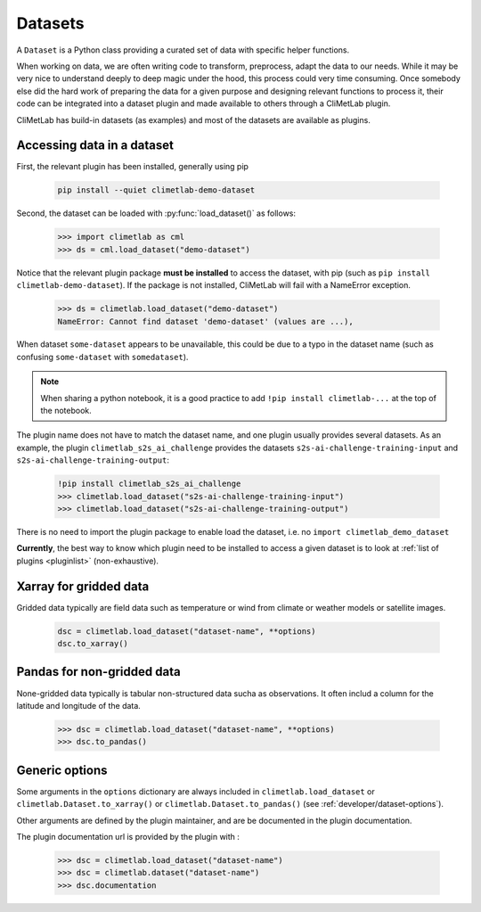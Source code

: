 .. _datasets:


Datasets
========

A ``Dataset`` is a Python class providing a curated set of data with specific helper functions.

When working on data, we are often writing code to transform, preprocess, adapt the data to our needs.
While it may be very nice to understand deeply to deep magic under the hood, this process could very time consuming.
Once somebody else did the hard work of preparing the data for a given purpose and designing relevant functions to process it,
their code can be integrated into a dataset plugin and made available to others through a CliMetLab plugin. 

CliMetLab has build-in datasets (as examples) and most of the datasets are available as plugins.

.. _accessing_data:

Accessing data in a dataset
---------------------------

First, the relevant plugin has been installed, generally using pip

    .. code-block:: bash

        pip install --quiet climetlab-demo-dataset

Second, the dataset can be loaded with :py:func:`load_dataset()` as follows:

    .. code-block:: python

        >>> import climetlab as cml
        >>> ds = cml.load_dataset("demo-dataset")

Notice that the relevant plugin package **must be installed** to access the
dataset, with pip (such as ``pip install climetlab-demo-dataset``).
If the package is not installed, CliMetLab will fail with a NameError
exception.

    .. code-block:: python

        >>> ds = climetlab.load_dataset("demo-dataset")
        NameError: Cannot find dataset 'demo-dataset' (values are ...),


When dataset ``some-dataset`` appears to be unavailable, this could be
due to a typo in the dataset name (such as confusing ``some-dataset``
with ``somedataset``).

.. note::
    When sharing a python notebook, it is a good practice to add
    ``!pip install climetlab-...`` at the top of the notebook.

The plugin name does not have to match the dataset name, and one plugin
usually provides several datasets.
As an example, the plugin ``climetlab_s2s_ai_challenge`` provides
the datasets ``s2s-ai-challenge-training-input`` and ``s2s-ai-challenge-training-output``:

    .. code-block:: python

        !pip install climetlab_s2s_ai_challenge
        >>> climetlab.load_dataset("s2s-ai-challenge-training-input")
        >>> climetlab.load_dataset("s2s-ai-challenge-training-output")


There is no need to import the plugin package to enable load the dataset,
i.e. no ``import climetlab_demo_dataset`` 

**Currently**, the best way to know which plugin need to be installed to access 
a given dataset is to look at :ref:`list of plugins <pluginlist>` (non-exhaustive).

.. todo::

    Design a way to register and publish plugins.


Xarray for gridded data
-----------------------

Gridded data typically are field data such as temperature or wind
from climate or weather models or satellite images.

    .. code-block:: python

        dsc = climetlab.load_dataset("dataset-name", **options)
        dsc.to_xarray()


Pandas for non-gridded data
---------------------------

None-gridded data typically is tabular non-structured data sucha as observations.
It often includ a column for the latitude and longitude of the data.

    .. code-block:: python

        >>> dsc = climetlab.load_dataset("dataset-name", **options)
        >>> dsc.to_pandas()


Generic options
---------------

Some arguments in the ``options`` dictionary are always included in
``climetlab.load_dataset`` or ``climetlab.Dataset.to_xarray()`` or
``climetlab.Dataset.to_pandas()`` (see :ref:`developer/dataset-options`).

.. todo::
    Currently no options are added by CliMetLab.

Other arguments are defined by the plugin maintainer, and are be
documented in the plugin documentation.

The plugin documentation url is provided by the plugin with :

    .. code-block:: python

        >>> dsc = climetlab.load_dataset("dataset-name")
        >>> dsc = climetlab.dataset("dataset-name")
        >>> dsc.documentation
